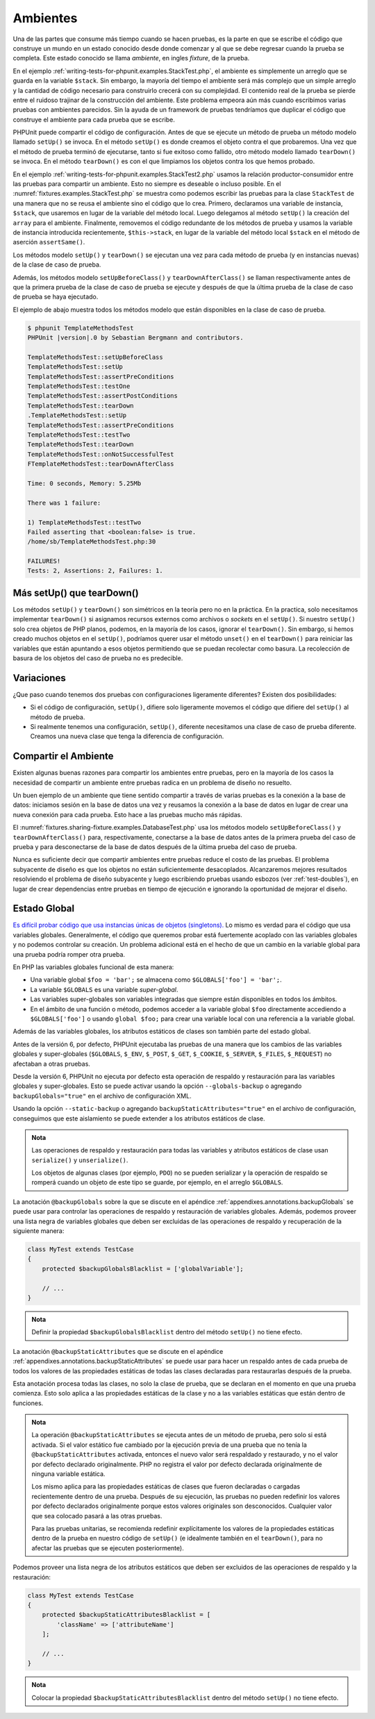 

.. _fixtures:

=========
Ambientes
=========

Una de las partes que consume más tiempo cuando se hacen pruebas, es la parte
en que se escribe el código que construye un mundo en un estado conocido desde
donde comenzar y al que se debe regresar cuando la prueba se completa.
Este estado conocido se llama *ambiente*, en ingles *fixture*, de la prueba.

En el ejemplo :ref:`writing-tests-for-phpunit.examples.StackTest.php`, el ambiente es
simplemente un arreglo que se guarda en la variable ``$stack``. Sin embargo,
la mayoría del tiempo el ambiente será más complejo que un simple arreglo y la
cantidad de código necesario para construirlo crecerá con su complejidad.
El contenido real de la prueba se pierde entre el ruidoso trajinar de la construcción
del ambiente. Este problema empeora aún más cuando escribimos varias pruebas con
ambientes parecidos. Sin la ayuda de un framework de pruebas tendríamos que
duplicar el código que construye el ambiente para cada prueba que se escribe.

PHPUnit puede compartir el código de configuración. Antes de que se ejecute un
método de prueba un método modelo llamado ``setUp()`` se invoca. En el método
``setUp()`` es donde creamos el objeto contra el que probaremos. Una vez que el
método de prueba terminó de ejecutarse, tanto si fue exitoso como fallido, otro
método modelo llamado ``tearDown()`` se invoca. En el método ``tearDown()`` es
con el que limpiamos los objetos contra los que hemos probado.

En el ejemplo :ref:`writing-tests-for-phpunit.examples.StackTest2.php` usamos
la relación productor-consumidor entre las pruebas para compartir un ambiente.
Esto no siempre es deseable o incluso posible. En el
:numref:`fixtures.examples.StackTest.php` se muestra como podemos escribir
las pruebas para la clase ``StackTest`` de una manera que no se reusa el
ambiente sino el código que lo crea. Primero, declaramos una variable
de instancia, ``$stack``, que usaremos en lugar de la variable del
método local. Luego delegamos al método ``setUp()`` la creación del ``array``
para el ambiente. Finalmente, removemos el código redundante
de los métodos de prueba y usamos la variable de instancia introducida
recientemente, ``$this->stack``, en lugar de la variable del método local
``$stack`` en el método de aserción ``assertSame()``.

.. code-block:: php
    :caption: Usar setUp() para crear el ambiente para la clase StackTest
    :name: fixtures.examples.StackTest.php

    <?php
    use PHPUnit\Framework\TestCase;

    class StackTest extends TestCase
    {
        protected $stack;

        protected function setUp()
        {
            $this->stack = [];
        }

        public function testEmpty()
        {
            $this->assertTrue(empty($this->stack));
        }

        public function testPush()
        {
            array_push($this->stack, 'foo');
            $this->assertSame('foo', $this->stack[count($this->stack)-1]);
            $this->assertFalse(empty($this->stack));
        }

        public function testPop()
        {
            array_push($this->stack, 'foo');
            $this->assertSame('foo', array_pop($this->stack));
            $this->assertTrue(empty($this->stack));
        }
    }

Los métodos modelo ``setUp()`` y ``tearDown()`` se ejecutan una vez para cada
método de prueba (y en instancias nuevas) de la clase de caso de prueba.

Además, los métodos modelo ``setUpBeforeClass()`` y ``tearDownAfterClass()``
se llaman respectivamente antes de que la primera prueba de la clase de caso de
prueba se ejecute y después de que la última prueba de la clase de caso de
prueba se haya ejecutado.

El ejemplo de abajo muestra todos los métodos modelo que están disponibles
en la clase de caso de prueba.

.. code-block:: php
    :caption: Ejemplo que muestra todos los métodos modelo disponibles
    :name: fixtures.examples.TemplateMethodsTest.php

    <?php
    use PHPUnit\Framework\TestCase;

    class TemplateMethodsTest extends TestCase
    {
        public static function setUpBeforeClass()
        {
            fwrite(STDOUT, __METHOD__ . "\n");
        }

        protected function setUp()
        {
            fwrite(STDOUT, __METHOD__ . "\n");
        }

        protected function assertPreConditions()
        {
            fwrite(STDOUT, __METHOD__ . "\n");
        }

        public function testOne()
        {
            fwrite(STDOUT, __METHOD__ . "\n");
            $this->assertTrue(true);
        }

        public function testTwo()
        {
            fwrite(STDOUT, __METHOD__ . "\n");
            $this->assertTrue(false);
        }

        protected function assertPostConditions()
        {
            fwrite(STDOUT, __METHOD__ . "\n");
        }

        protected function tearDown()
        {
            fwrite(STDOUT, __METHOD__ . "\n");
        }

        public static function tearDownAfterClass()
        {
            fwrite(STDOUT, __METHOD__ . "\n");
        }

        protected function onNotSuccessfulTest(Exception $e)
        {
            fwrite(STDOUT, __METHOD__ . "\n");
            throw $e;
        }
    }
    ?>

.. code-block:: bash

    $ phpunit TemplateMethodsTest
    PHPUnit |version|.0 by Sebastian Bergmann and contributors.

    TemplateMethodsTest::setUpBeforeClass
    TemplateMethodsTest::setUp
    TemplateMethodsTest::assertPreConditions
    TemplateMethodsTest::testOne
    TemplateMethodsTest::assertPostConditions
    TemplateMethodsTest::tearDown
    .TemplateMethodsTest::setUp
    TemplateMethodsTest::assertPreConditions
    TemplateMethodsTest::testTwo
    TemplateMethodsTest::tearDown
    TemplateMethodsTest::onNotSuccessfulTest
    FTemplateMethodsTest::tearDownAfterClass

    Time: 0 seconds, Memory: 5.25Mb

    There was 1 failure:

    1) TemplateMethodsTest::testTwo
    Failed asserting that <boolean:false> is true.
    /home/sb/TemplateMethodsTest.php:30

    FAILURES!
    Tests: 2, Assertions: 2, Failures: 1.

.. _fixtures.more-setup-than-teardown:

Más setUp() que tearDown()
############################

Los métodos ``setUp()`` y ``tearDown()`` son simétricos en la teoría pero
no en la práctica. En la practica, solo necesitamos implementar ``tearDown()``
si asignamos recursos externos como archivos o *sockets* en el ``setUp()``.
Si nuestro ``setUp()`` solo crea objetos de PHP planos, podemos, en la mayoría de
los casos, ignorar el ``tearDown()``. Sin embargo, si hemos creado muchos
objetos en el ``setUp()``, podríamos querer usar el método ``unset()`` en el
``tearDown()`` para reiniciar las variables que están apuntando a esos objetos
permitiendo que se puedan recolectar como basura. La recolección de basura de
los objetos del caso de prueba no es predecible.

.. _fixtures.variations:

Variaciones
###########

¿Que paso cuando tenemos dos pruebas con configuraciones ligeramente diferentes?
Existen dos posibilidades:

-

  Si el código de configuración, ``setUp()``, difiere solo ligeramente movemos
  el código que difiere del ``setUp()`` al método de prueba.

-

  Si realmente tenemos una configuración, ``setUp()``, diferente necesitamos una
  clase de caso de prueba diferente. Creamos una nueva clase que tenga la
  diferencia de configuración.

.. _fixtures.sharing-fixture:

Compartir el Ambiente
#####################

Existen algunas buenas razones para compartir los ambientes entre pruebas, pero
en la mayoría de los casos la necesidad de compartir un ambiente entre pruebas
radica en un problema de diseño no resuelto.

Un buen ejemplo de un ambiente que tiene sentido compartir a través de varias
pruebas es la conexión a la base de datos: iniciamos sesión en la base de datos
una vez y reusamos la conexión a la base de datos en lugar de crear una nueva
conexión para cada prueba. Esto hace a las pruebas mucho más rápidas.

El :numref:`fixtures.sharing-fixture.examples.DatabaseTest.php` usa los métodos
modelo ``setUpBeforeClass()`` y ``tearDownAfterClass()`` para, respectivamente,
conectarse a la base de datos antes de la primera prueba del caso de prueba
y para desconectarse de la base de datos después de la última prueba del
caso de prueba.

.. code-block:: php
    :caption: Compartir el ambiente de prueba entre el conjunto de pruebas
    :name: fixtures.sharing-fixture.examples.DatabaseTest.php

    <?php
    use PHPUnit\Framework\TestCase;

    class DatabaseTest extends TestCase
    {
        protected static $dbh;

        public static function setUpBeforeClass()
        {
            self::$dbh = new PDO('sqlite::memory:');
        }

        public static function tearDownAfterClass()
        {
            self::$dbh = null;
        }
    }

Nunca es suficiente decir que compartir ambientes entre pruebas
reduce el costo de las pruebas. El problema subyacente de diseño es que
los objetos no están suficientemente desacoplados. Alcanzaremos mejores
resultados resolviendo el problema de diseño subyacente y luego escribiendo
pruebas usando esbozos (ver :ref:`test-doubles`), en lugar de crear
dependencias entre pruebas en tiempo de ejecución e ignorando la oportunidad
de mejorar el diseño.

.. _fixtures.global-state:

Estado Global
#############

`Es difícil probar código que usa instancias únicas de objetos (singletons). <http://googletesting.blogspot.com/2008/05/tott-using-dependancy-injection-to.html>`_
Lo mismo es verdad para el código que usa variables globales. Generalmente,
el código que queremos probar está fuertemente acoplado con las variables
globales y no podemos controlar su creación. Un problema adicional está en el
hecho de que un cambio en la variable global para una prueba podría romper
otra prueba.

En PHP las variables globales funcional de esta manera:

-

  Una variable global ``$foo = 'bar';`` se almacena como ``$GLOBALS['foo'] = 'bar';``.

-

  La variable ``$GLOBALS`` es una variable *super-global*.

-

  Las variables super-globales son variables integradas que siempre están
  disponibles en todos los ámbitos.

-

  En el ámbito de una función o método, podemos acceder a la variable global
  ``$foo`` directamente accediendo a ``$GLOBALS['foo']`` o usando
  ``global $foo;`` para crear una variable local con una referencia a la
  variable global.

Además de las variables globales, los atributos estáticos de clases son también
parte del estado global.

Antes de la versión 6, por defecto, PHPUnit ejecutaba las pruebas de una manera que
los cambios de las variables globales y super-globales (``$GLOBALS``,
``$_ENV``, ``$_POST``,
``$_GET``, ``$_COOKIE``,
``$_SERVER``, ``$_FILES``,
``$_REQUEST``) no afectaban a otras pruebas.

Desde la versión 6, PHPUnit no ejecuta por defecto esta operación de respaldo y
restauración para las variables globales y super-globales.
Esto se puede activar usando la opción ``--globals-backup``
o agregando ``backupGlobals="true"`` en el
archivo de configuración XML.

Usando la opción ``--static-backup`` o agregando
``backupStaticAttributes="true"`` en el archivo de configuración, conseguimos
que este aislamiento se puede extender a los atributos
estáticos de clase.

.. admonition:: Nota

   Las operaciones de respaldo y restauración para todas las variables y
   atributos estáticos de clase usan ``serialize()`` y
   ``unserialize()``.

   Los objetos de algunas clases (por ejemplo, ``PDO``) no se pueden serializar
   y la operación de respaldo se romperá cuando un objeto de este tipo se
   guarde, por ejemplo, en el arreglo ``$GLOBALS``.

La anotación ``@backupGlobals`` sobre la que se discute en el apéndice
:ref:`appendixes.annotations.backupGlobals` se puede usar para controlar las
operaciones de respaldo y restauración de variables globales. Además, podemos
proveer una lista negra de variables globales que deben ser excluidas de las
operaciones de respaldo y recuperación de la siguiente manera:

.. code-block:: php

    class MyTest extends TestCase
    {
        protected $backupGlobalsBlacklist = ['globalVariable'];

        // ...
    }

.. admonition:: Nota

   Definir la propiedad ``$backupGlobalsBlacklist`` dentro
   del método ``setUp()`` no tiene efecto.

La anotación ``@backupStaticAttributes`` que se discute en el apéndice
:ref:`appendixes.annotations.backupStaticAttributes`
se puede usar para hacer un respaldo antes de cada prueba de todos los valores
de las propiedades estáticas de todas las clases declaradas para restaurarlas
después de la prueba.

Esta anotación procesa todas las clases, no solo la clase de prueba, que se
declaran en el momento en que una prueba comienza. Esto solo aplica a las
propiedades estáticas de la clase y no a las variables estáticas que están dentro
de funciones.

.. admonition:: Nota

   La operación ``@backupStaticAttributes`` se ejecuta antes de un método de
   prueba, pero solo si está activada. Si el valor estático fue cambiado por
   la ejecución previa de una prueba que no tenía la ``@backupStaticAttributes``
   activada, entonces el nuevo valor será respaldado y restaurado, y no el valor por
   defecto declarado originalmente. PHP no registra el valor por defecto
   declarada originalmente de ninguna variable estática.

   Los mismo aplica para las propiedades estáticas de clases que fueron declaradas o
   cargadas recientemente dentro de una prueba. Después de su ejecución, las
   pruebas no pueden redefinir los valores por defecto declarados originalmente
   porque estos valores originales son desconocidos. Cualquier valor que sea
   colocado pasará a las otras pruebas.

   Para las pruebas unitarias, se recomienda redefinir explícitamente los valores
   de la propiedades estáticas dentro de la prueba en nuestro código de ``setUp()``
   (e idealmente también en el ``tearDown()``, para no afectar las pruebas que
   se ejecuten posteriormente).

Podemos proveer una lista negra de los atributos estáticos que deben ser
excluidos de las operaciones de respaldo y la restauración:

.. code-block:: php

    class MyTest extends TestCase
    {
        protected $backupStaticAttributesBlacklist = [
            'className' => ['attributeName']
        ];

        // ...
    }

.. admonition:: Nota

   Colocar la propiedad ``$backupStaticAttributesBlacklist`` dentro del método
   ``setUp()`` no tiene efecto.
